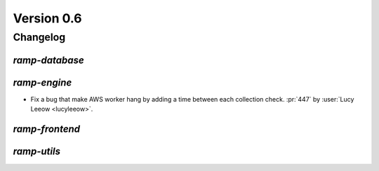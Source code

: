 .. _changes_0_6:

Version 0.6
===========

Changelog
---------

`ramp-database`
...............

`ramp-engine`
.............

- Fix a bug that make AWS worker hang by adding a time between each
  collection check.
  :pr:`447` by :user:`Lucy Leeow <lucyleeow>`.

`ramp-frontend`
...............

`ramp-utils`
............
